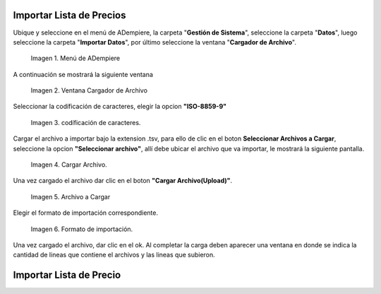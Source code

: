 .. |menú de adempiere| image:: resources/menu-adempiere-3.png
.. |ventana cargador de archivo| image:: resources/seleccionar-archivo.png
.. |caracteres| image:: resources/codificacion-caracteres.png
.. |cargar archivo| image:: resources/importar-archivo.png
.. |archivo| image:: resources/cargar-archivo.png
.. |formato de importacion| image:: resources/formato-importacion.png

.. _documento/importar-lista-de-precios:

**Importar Lista de Precios**
=============================

Ubique y seleccione en el menú de ADempiere, la carpeta "**Gestión de Sistema**", seleccione la carpeta "**Datos**", luego seleccione la carpeta "**Importar Datos**", por último seleccione la ventana "**Cargador de Archivo**".

    |menú de adempiere|

    Imagen 1. Menú de ADempiere

A continuación se mostrará la siguiente ventana

    |ventana cargador de archivo|

    Imagen 2. Ventana Cargador de Archivo

Seleccionar la codíficación de caracteres, elegir la opcion **"ISO-8859-9"**

    |caracteres|

    Imagen 3. codíficación de caracteres.

Cargar el archivo a importar bajo la extension .tsv, para ello de clic en el boton **Seleccionar Archivos a Cargar**, seleccione la opcion **"Seleccionar archivo"**, allí debe ubicar el archivo que va importar, le mostrará la siguiente pantalla.

    |cargar archivo|

    Imagen 4. Cargar Archivo.

Una vez cargado el archivo dar clic en el boton **"Cargar Archivo(Upload)"**.

    |archivo|

    Imagen 5. Archivo a Cargar

Elegir el formato de importación correspondiente.

    |formato de importacion|

    Imagen 6. Formato de importación.

Una vez cargado el archivo, dar clic en el ok. Al completar la carga deben aparecer una ventana en donde se indica la cantidad de lineas que contiene el archivos y las lineas que subieron.

**Importar Lista de Precio**
============================
